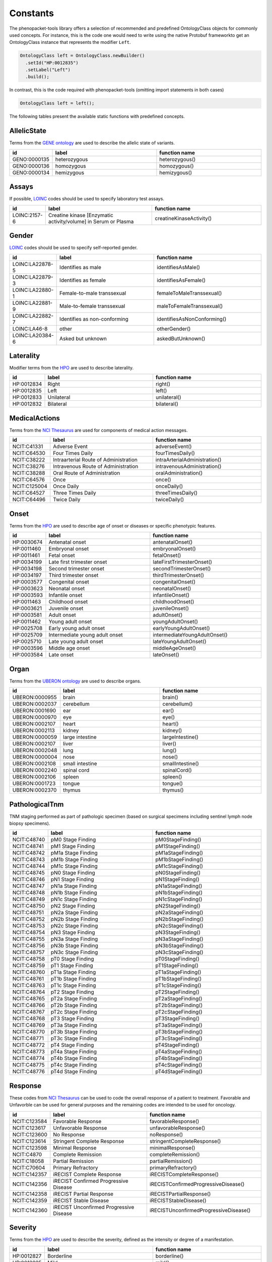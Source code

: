 .. _rstconstants:

=========
Constants
=========

The phenopacket-tools library offers a selection of recommended and predefined OntologyClass objects for commonly used concepts.
For instance, this is the code one would need to write using the native Protobuf frameworkto get an OntologyClass instance that represents the modifier ``Left``.

.. code-block:: java

   OntologyClass left = OntologyClass.newBuilder()
     .setId("HP:0012835")
     .setLabel("Left")
     .build();


In contrast, this is the code required with phenopacket-tools (omitting import statements in both cases)

.. code-block:: java

   OntologyClass left = left();


The following tables present the available static functions with predefined concepts.


AllelicState
^^^^^^^^^^^^

Terms from the `GENE ontology <https://www.ebi.ac.uk/ols/ontologies/geno>`_ are used to describe the allelic state of variants.

.. csv-table:: 
   :header: "id", "label", "function name"
   :widths: 30, 200, 200

   "GENO:0000135", "heterozygous", "heterozygous()"
   "GENO:0000136", "homozygous", "homozygous()"
   "GENO:0000134", "hemizygous", "hemizygous()"


Assays
^^^^^^

If possible, `LOINC <https://loinc.org/>`_ codes should be used to specify laboratory test assays.

.. csv-table:: 
   :header: "id", "label", "function name"
   :widths: 30, 200, 200

   "LOINC:2157-6", "Creatine kinase [Enzymatic activity/volume] in Serum or Plasma", "creatineKinaseActivity()"


Gender
^^^^^^

`LOINC <https://loinc.org/>`_ codes should be used to specify self-reported gender.

.. csv-table:: 
   :header: "id", "label", "function name"
   :widths: 30, 200, 200

   "LOINC:LA22878-5", "Identifies as male", "identifiesAsMale()"
   "LOINC:LA22879-3", "Identifies as female", "identifiesAsFemale()"
   "LOINC:LA22880-1", "Female-to-male transsexual", "femaleToMaleTranssexual()"
   "LOINC:LA22881-9", "Male-to-female transsexual", "maleToFemaleTranssexual()"
   "LOINC:LA22882-7", "Identifies as non-conforming", "identifiesAsNonConforming()"
   "LOINC:LA46-8", "other", "otherGender()"
   "LOINC:LA20384-6", "Asked but unknown", "askedButUnknown()"


Laterality
^^^^^^^^^^

Modifier terms from the `HPO <https://hpo.jax.org/app/>`_ are used to describe laterality.

.. csv-table:: 
   :header: "id", "label", "function name"
   :widths: 30, 200, 200

   "HP:0012834", "Right", "right()"
   "HP:0012835", "Left", "left()"
   "HP:0012833", "Unilateral", "unilateral()"
   "HP:0012832", "Bilateral", "bilateral()"


MedicalActions
^^^^^^^^^^^^^^

Terms from the `NCI Thesaurus <https://www.ebi.ac.uk/ols/ontologies/ncit>`_ are used for components of medical action messages.

.. csv-table:: 
   :header: "id", "label", "function name"
   :widths: 30, 200, 200

   "NCIT:C41331", "Adverse Event", "adverseEvent()"
   "NCIT:C64530", "Four Times Daily", "fourTimesDaily()"
   "NCIT:C38222", "Intraarterial Route of Administration", "intraArterialAdministration()"
   "NCIT:C38276", "Intravenous Route of Administration", "intravenousAdministration()"
   "NCIT:C38288", "Oral Route of Administration", "oralAdministration()"
   "NCIT:C64576", "Once", "once()"
   "NCIT:C125004", "Once Daily", "onceDaily()"
   "NCIT:C64527", "Three Times Daily", "threeTimesDaily()"
   "NCIT:C64496", "Twice Daily", "twiceDaily()"


Onset
^^^^^

Terms from the `HPO <https://hpo.jax.org/app/>`_ are used to describe age of onset or diseases or specific phenotypic features.

.. csv-table:: 
   :header: "id", "label", "function name"
   :widths: 30, 200, 200

   "HP:0030674", "Antenatal onset", "antenatalOnset()"
   "HP:0011460", "Embryonal onset", "embryonalOnset()"
   "HP:0011461", "Fetal onset", "fetalOnset()"
   "HP:0034199", "Late first trimester onset", "lateFirstTrimesterOnset()"
   "HP:0034198", "Second trimester onset", "secondTrimesterOnset()"
   "HP:0034197", "Third trimester onset", "thirdTrimesterOnset()"
   "HP:0003577", "Congenital onset", "congenitalOnset()"
   "HP:0003623", "Neonatal onset", "neonatalOnset()"
   "HP:0003593", "Infantile onset", "infantileOnset()"
   "HP:0011463", "Childhood onset", "childhoodOnset()"
   "HP:0003621", "Juvenile onset", "juvenileOnset()"
   "HP:0003581", "Adult onset", "adultOnset()"
   "HP:0011462", "Young adult onset", "youngAdultOnset()"
   "HP:0025708", "Early young adult onset", "earlyYoungAdultOnset()"
   "HP:0025709", "Intermediate young adult onset", "intermediateYoungAdultOnset()"
   "HP:0025710", "Late young adult onset", "lateYoungAdultOnset()"
   "HP:0003596", "Middle age onset", "middleAgeOnset()"
   "HP:0003584", "Late onset", "lateOnset()"


Organ
^^^^^

Terms from the `UBERON ontology <https://www.ebi.ac.uk/ols/ontologies/uberon>`_ are used to describe organs.

.. csv-table:: 
   :header: "id", "label", "function name"
   :widths: 30, 200, 200

   "UBERON:0000955", "brain", "brain()"
   "UBERON:0002037", "cerebellum", "cerebellum()"
   "UBERON:0001690", "ear", "ear()"
   "UBERON:0000970", "eye", "eye()"
   "UBERON:0002107", "heart", "heart()"
   "UBERON:0002113", "kidney", "kidney()"
   "UBERON:0000059", "large intestine", "largeIntestine()"
   "UBERON:0002107", "liver", "liver()"
   "UBERON:0002048", "lung", "lung()"
   "UBERON:0000004", "nose", "nose()"
   "UBERON:0002108", "small intestine", "smallIntestine()"
   "UBERON:0002240", "spinal cord", "spinalCord()"
   "UBERON:0002106", "spleen", "spleen()"
   "UBERON:0001723", "tongue", "tongue()"
   "UBERON:0002370", "thymus", "thymus()"


PathologicalTnm
^^^^^^^^^^^^^^^

TNM staging performed as part of pathologic specimen (based on surgical specimens including sentinel lymph node biopsy specimens).

.. csv-table:: 
   :header: "id", "label", "function name"
   :widths: 30, 200, 200

   "NCIT:C48740", "pM0 Stage Finding", "pM0StageFinding()"
   "NCIT:C48741", "pM1 Stage Finding", "pM1StageFinding()"
   "NCIT:C48742", "pM1a Stage Finding", "pM1aStageFinding()"
   "NCIT:C48743", "pM1b Stage Finding", "pM1bStageFinding()"
   "NCIT:C48744", "pM1c Stage Finding", "pM1cStageFinding()"
   "NCIT:C48745", "pN0 Stage Finding", "pN0StageFinding()"
   "NCIT:C48746", "pN1 Stage Finding", "pN1StageFinding()"
   "NCIT:C48747", "pN1a Stage Finding", "pN1aStageFinding()"
   "NCIT:C48748", "pN1b Stage Finding", "pN1bStageFinding()"
   "NCIT:C48749", "pN1c Stage Finding", "pN1cStageFinding()"
   "NCIT:C48750", "pN2 Stage Finding", "pN2StageFinding()"
   "NCIT:C48751", "pN2a Stage Finding", "pN2aStageFinding()"
   "NCIT:C48752", "pN2b Stage Finding", "pN2bStageFinding()"
   "NCIT:C48753", "pN2c Stage Finding", "pN2cStageFinding()"
   "NCIT:C48754", "pN3 Stage Finding", "pN3StageFinding()"
   "NCIT:C48755", "pN3a Stage Finding", "pN3aStageFinding()"
   "NCIT:C48756", "pN3b Stage Finding", "pN3bStageFinding()"
   "NCIT:C48757", "pN3c Stage Finding", "pN3cStageFinding()"
   "NCIT:C48758", "pT0 Stage Finding", "pT0StageFinding()"
   "NCIT:C48759", "pT1 Stage Finding", "pT1StageFinding()"
   "NCIT:C48760", "pT1a Stage Finding", "pT1aStageFinding()"
   "NCIT:C48761", "pT1b Stage Finding", "pT1bStageFinding()"
   "NCIT:C48763", "pT1c Stage Finding", "pT1cStageFinding()"
   "NCIT:C48764", "pT2 Stage Finding", "pT2StageFinding()"
   "NCIT:C48765", "pT2a Stage Finding", "pT2aStageFinding()"
   "NCIT:C48766", "pT2b Stage Finding", "pT2bStageFinding()"
   "NCIT:C48767", "pT2c Stage Finding", "pT2cStageFinding()"
   "NCIT:C48768", "pT3 Stage Finding", "pT3StageFinding()"
   "NCIT:C48769", "pT3a Stage Finding", "pT3aStageFinding()"
   "NCIT:C48770", "pT3b Stage Finding", "pT3bStageFinding()"
   "NCIT:C48771", "pT3c Stage Finding", "pT3cStageFinding()"
   "NCIT:C48772", "pT4 Stage Finding", "pT4StageFinding()"
   "NCIT:C48773", "pT4a Stage Finding", "pT4aStageFinding()"
   "NCIT:C48774", "pT4b Stage Finding", "pT4bStageFinding()"
   "NCIT:C48775", "pT4c Stage Finding", "pT4cStageFinding()"
   "NCIT:C48776", "pT4d Stage Finding", "pT4dStageFinding()"


Response
^^^^^^^^

These codes from `NCI Thesaurus <https://www.ebi.ac.uk/ols/ontologies/ncit>`_ can be used to code the overall response of a patient to treatment. Favorable and Unfavorble can be used for general purposes and the remaining codes are intended to be used for oncology.

.. csv-table:: 
   :header: "id", "label", "function name"
   :widths: 30, 200, 200

   "NCIT:C123584", "Favorable Response", "favorableResponse()"
   "NCIT:C123617", "Unfavorable Response", "unfavorableResponse()"
   "NCIT:C123600", "No Response", "noResponse()"
   "NCIT:C123614", "Stringent Complete Response", "stringentCompleteResponse()"
   "NCIT:C123598", "Minimal Response", "minimalResponse()"
   "NCIT:C4870", "Complete Remission", "completeRemission()"
   "NCIT:C18058", "Partial Remission", "partialRemission()"
   "NCIT:C70604", "Primary Refractory", "primaryRefractory()"
   "NCIT:C142357", "iRECIST Complete Response", "iRECISTCompleteResponse()"
   "NCIT:C142356", "iRECIST Confirmed Progressive Disease", "iRECISTConfirmedProgressiveDisease()"
   "NCIT:C142358", "iRECIST Partial Response", "iRECISTPartialResponse()"
   "NCIT:C142359", "iRECIST Stable Disease", "iRECISTStableDisease()"
   "NCIT:C142360", "iRECIST Unconfirmed Progressive Disease", "iRECISTUnconfirmedProgressiveDisease()"


Severity
^^^^^^^^

Terms from the `HPO <https://hpo.jax.org/app/>`_ are used to describe the severity, defined as the intensity or degree of a manifestation.

.. csv-table:: 
   :header: "id", "label", "function name"
   :widths: 30, 200, 200

   "HP:0012827", "Borderline", "borderline()"
   "HP:0012825", "Mild", "mild()"
   "HP:0012826", "Moderate", "moderate()"
   "HP:0012828", "Severe", "severe()"
   "HP:0012829", "Profound", "profound()"


SpatialPattern
^^^^^^^^^^^^^^

Modifier terms from the `HPO <https://hpo.jax.org/app/>`_ are used to describe spatial patterns of phenotypic abnormalities.

.. csv-table:: 
   :header: "id", "label", "function name"
   :widths: 30, 200, 200

   "HP:0032544", "Predominant small joint localization", "predominantSmallJointLocalization()"
   "HP:0031450", "Polycyclic", "polycyclic()"
   "HP:0025287", "Axial", "axial()"
   "HP:0033813", "Perilobular", "perilobular()"
   "HP:0033814", "Paraseptal", "paraseptal()"
   "HP:0033815", "Bronchocentric", "bronchocentric()"
   "HP:0033816", "Centrilobular", "centrilobular()"
   "HP:0033817", "Miliary", "miliary()"
   "HP:0012837", "Generalized", "generalized()"
   "HP:0033819", "Perilymphatic", "perilymphatic()"
   "HP:0012838", "Localized", "localized()"
   "HP:0033818", "Reticular", "reticular()"
   "HP:0012839", "Distal", "distal()"
   "HP:0030645", "Central", "central()"
   "HP:0025290", "Upper-body predominance", "upperBodyPredominance()"
   "HP:0032539", "Joint extensor surface localization", "jointExtensorSurfaceLocalization()"
   "HP:0025295", "Herpetiform", "herpetiform()"
   "HP:0025296", "Morbilliform", "morbilliform()"
   "HP:0030649", "Pericentral", "pericentral()"
   "HP:0025294", "Dermatomal", "dermatomal()"
   "HP:0030648", "Midperipheral", "midperipheral()"
   "HP:0025293", "Distributed along Blaschko lines", "distributedAlongBlaschkoLines()"
   "HP:0025292", "Acral", "acral()"
   "HP:0030647", "Paracentral", "paracentral()"
   "HP:0025275", "Lateral", "lateral()"
   "HP:0030646", "Peripheral", "peripheral()"
   "HP:0025291", "Lower-body predominance", "lowerBodyPredominance()"
   "HP:0020034", "Diffuse", "diffuse()"
   "HP:0012840", "Proximal", "proximal()"
   "HP:0033820", "Apical", "apical()"
   "HP:0030650", "Focal", "focal()"
   "HP:0030651", "Multifocal", "multifocal()"
   "HP:0032540", "Joint flexor surface localization", "jointFlexorSurfaceLocalization()"


Unit
^^^^

With some exceptions, terms from the `The Unified Code for Units of Measure <https://units-of-measurement.org/>`_ are used to denote units.

.. csv-table:: 
   :header: "id", "label", "function name"
   :widths: 30, 200, 200

   "UCUM:degree", "degree (plane angle)", "degreeOfAngle()"
   "UCUM:[diop]", "diopter", "diopter()"
   "UCUM:g", "gram", "gram()"
   "UCUM:g/kg", "gram per kilogram", "gramPerKilogram()"
   "UCUM:kg", "kilogram", "kilogram()"
   "UCUM:L", "liter", "liter()"
   "UCUM:m", "meter", "meter()"
   "UCUM:ug", "microgram", "microgram()"
   "UCUM:ug/dL", "microgram per deciliter", "microgramPerDeciliter()"
   "UCUM:ug/L", "microgram per liter", "microgramPerLiter()"
   "UCUM:uL", "microliter", "microliter()"
   "UCUM:um", "micrometer", "micrometer()"
   "UCUM:mg", "milligram", "milligram()"
   "UCUM:mg/dL", "milligram per day", "milligramPerDay()"
   "UCUM:mg/dL", "milligram per deciliter", "milligramPerDeciliter()"
   "UCUM:mg.kg-1", "milligram per kilogram", "mgPerKg()"
   "UCUM:mL", "milliliter", "milliliter()"
   "UCUM:mm", "millimeter", "millimeter()"
   "UCUM:mm[Hg]", "millimetres of mercury", "mmHg()"
   "UCUM:mmol", "millimole", "millimole()"
   "UCUM:mol", "mole", "mole()"
   "UCUM:mol/L", "mole per liter", "molePerLiter()"
   "UCUM:mol/mL", "mole per milliliter", "molePerMilliliter()"
   "UCUM:U/L", "enzyme unit per liter", "enzymeUnitPerLiter()"


